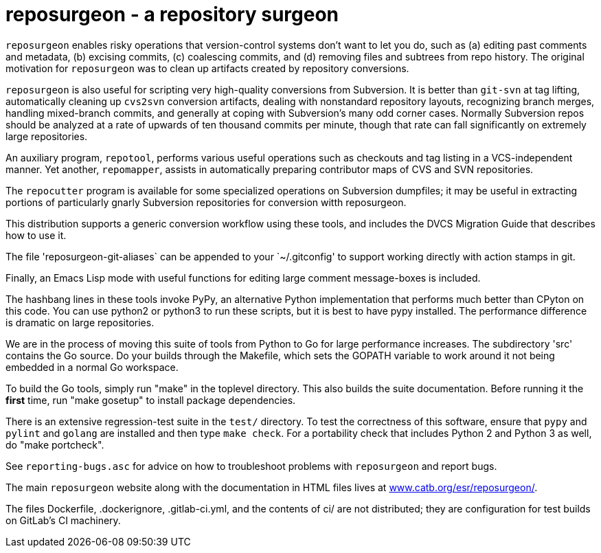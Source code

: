 = reposurgeon - a repository surgeon =

`reposurgeon` enables risky operations that version-control systems
don't want to let you do, such as (a) editing past comments and metadata,
(b) excising commits, (c) coalescing commits, and (d) removing files and
subtrees from repo history. The original motivation for `reposurgeon`
was to clean up artifacts created by repository conversions.

`reposurgeon` is also useful for scripting very high-quality
conversions from Subversion.  It is better than `git-svn` at tag
lifting, automatically cleaning up `cvs2svn` conversion artifacts,
dealing with nonstandard repository layouts, recognizing branch
merges, handling mixed-branch commits, and generally at coping with
Subversion's many odd corner cases.  Normally Subversion repos should
be analyzed at a rate of upwards of ten thousand commits per minute,
though that rate can fall significantly on extremely large
repositories.

An auxiliary program, `repotool`, performs various useful
operations such as checkouts and tag listing in a VCS-independent
manner.  Yet another, `repomapper`, assists in automatically preparing
contributor maps of CVS and SVN repositories.

The `repocutter` program is available for some specialized operations on
Subversion dumpfiles; it may be useful in extracting portions of
particularly gnarly Subversion repositories for conversion witth
reposurgeon.

This distribution supports a generic conversion workflow using these
tools, and includes the DVCS Migration Guide that describes how to use it.

The file 'reposurgeon-git-aliases` can be appended to your `~/.gitconfig' to
support working directly with action stamps in git.

Finally, an Emacs Lisp mode with useful functions for editing large
comment message-boxes is included.

The hashbang lines in these tools invoke PyPy, an alternative Python
implementation that performs much better than CPyton on this code. You
can use python2 or python3 to run these scripts, but it is best to
have pypy installed.  The performance difference is dramatic on large
repositories.

We are in the process of moving this suite of tools from Python to Go
for large performance increases.  The subdirectory 'src' contains the
Go source.  Do your builds through the Makefile, which sets the GOPATH
variable to work around it not being embedded in a normal Go
workspace.

To build the Go tools, simply run "make" in the toplevel directory.
This also builds the suite documentation.  Before running it the
*first* time, run "make gosetup" to install package dependencies.

There is an extensive regression-test suite in the `test/` directory.
To test the correctness of this software, ensure that `pypy` and
`pylint` and `golang` are installed and then type `make check`.  For a
portability check that includes Python 2 and Python 3 as well, do
"make portcheck".

See `reporting-bugs.asc` for advice on how to troubleshoot problems
with `reposurgeon` and report bugs.

The main `reposurgeon` website along with the documentation in HTML files
lives at http://www.catb.org/esr/reposurgeon/[www.catb.org/esr/reposurgeon/].

The files Dockerfile, .dockerignore, .gitlab-ci.yml, and the contents of ci/
are not distributed; they are configuration for test builds on GitLab's
CI machinery.
